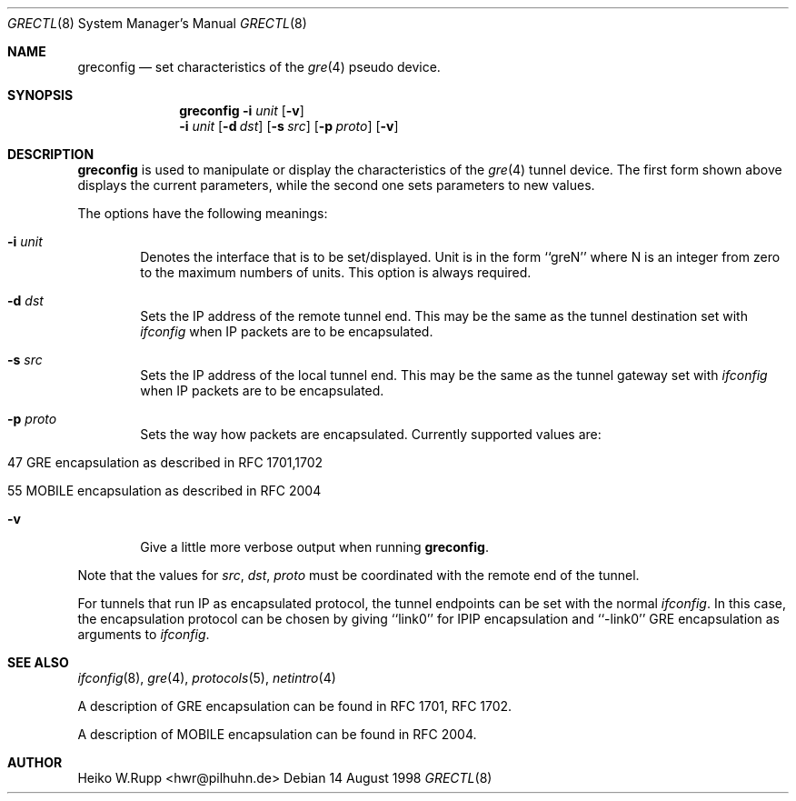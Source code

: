 .\" $NetBSD: greconfig.8,v 1.5 1999/03/22 18:43:53 garbled Exp $
.\"
.\" Copyright 1998 (c) The NetBSD Foundation, Inc.
.\" All rights reserved.
.\"
.\" This code is derived from software contributed to The NetBSD Foundation
.\" by Heiko W.Rupp <hwr@pilhuhn.de>
.\"
.\" Redistribution and use in source and binary forms, with or without
.\" modification, are permitted provided that the following conditions
.\" are met:
.\" 1. Redistributions of source code must retain the above copyright
.\"    notice, this list of conditions and the following disclaimer.
.\" 2. Redistributions in binary form must reproduce the above copyright
.\"    notice, this list of conditions and the following disclaimer in the
.\"    documentation and/or other materials provided with the distribution.
.\" 3. All advertising materials mentioning features or use of this software
.\"    must display the following acknowledgement:
.\"     This product includes software developed by the NetBSD
.\"	Foundation, Inc. and its contributors.
.\" 4. Neither the name of the The NetBSD Foundation nor the names of its 
.\"    contributors may be used to endorse or promote products derived 
.\"    from this software without specific prior written permission.
.\"
.\" THIS SOFTWARE IS PROVIDED BY THE NETBSD FOUNDATION, INC. AND CONTRIBUTORS 
.\" ``AS IS'' AND ANY EXPRESS OR IMPLIED WARRANTIES, INCLUDING, BUT NOT LIMITED 
.\" TO, THE  IMPLIED WARRANTIES OF MERCHANTABILITY AND FITNESS FOR A PARTICULAR 
.\" PURPOSE ARE DISCLAIMED.  IN NO EVENT SHALL THE FOUNDATION OR CONTRIBUTORS
.\" BE LIABLE FOR ANY DIRECT, INDIRECT, INCIDENTAL, SPECIAL, EXEMPLARY, OR 
.\" CONSEQUENTIAL DAMAGES (INCLUDING, BUT NOT LIMITED TO, PROCUREMENT OF 
.\" SUBSTITUTE GOODS OR SERVICES; LOSS OF USE, DATA, OR PROFITS; OR BUSINESS 
.\" INTERRUPTION) HOWEVER CAUSED AND ON ANY THEORY OF LIABILITY, WHETHER IN 
.\" CONTRACT, STRICT  LIABILITY, OR TORT (INCLUDING NEGLIGENCE OR OTHERWISE) 
.\" ARISING IN ANY WAY  OUT OF THE USE OF THIS SOFTWARE, EVEN IF ADVISED OF THE
.\" POSSIBILITY OF SUCH DAMAGE.
.\"
.Dd 14 August 1998
.Dt GRECTL 8
.Os
.Sh NAME
.Nm greconfig
.Nd set characteristics of the
.Xr gre 4
pseudo device.
.Sh SYNOPSIS
.Nm
.Fl i Ar unit
.Op Fl v
.Nm ""
.Fl i Ar unit
.Op Fl d Ar dst
.Op Fl s Ar src
.Op Fl p Ar proto
.Op Fl v
.Sh DESCRIPTION
.Nm
is used to manipulate or display the characteristics of the 
.Xr gre 4
tunnel device. The first form shown above displays the current
parameters, while the second one sets parameters to new values.
.Pp
The options have the following meanings:
.Bl -tag -width flag
.It Fl i Ar unit
Denotes the interface that is to be set/displayed. Unit is in the form
``greN'' where N is an integer from zero to the maximum numbers of
units. This option is always required.
.It Fl d Ar dst
Sets the IP address of the remote tunnel end. This may be the same as the
tunnel destination set with
.Xr ifconfig
when IP packets are to be encapsulated.
.It Fl s Ar src
Sets the IP address of the local tunnel end. This may be the same as
the tunnel gateway set with
.Xr ifconfig
when IP packets are to be encapsulated.
.It Fl p Ar proto
Sets the way how packets are encapsulated. Currently supported values are:
.Bl -tag -width aaa
.It 47 GRE encapsulation as described in RFC 1701,1702
.It 55 MOBILE encapsulation as described in RFC 2004
.El
.It Fl v
Give a little more verbose output when running 
.Nm .
.El
.Pp
Note that the values for 
.Ar src ,
.Ar dst ,
.Ar proto
must be coordinated with the remote end of the tunnel.
.Pp
For tunnels that run IP as encapsulated protocol, the tunnel endpoints
can be set with the normal
.Xr ifconfig .
In this case, the encapsulation protocol can be chosen by giving
``link0'' for IPIP encapsulation and ``-link0'' GRE encapsulation
as arguments to
.Xr ifconfig .
.Sh SEE ALSO
.Xr ifconfig 8 ,
.Xr gre 4 ,
.Xr protocols 5 ,
.Xr netintro 4
.Pp
A description of GRE encapsulation can be found in RFC 1701, RFC 1702.
.Pp
A description of MOBILE encapsulation can be found in RFC 2004.

.Sh AUTHOR
Heiko W.Rupp <hwr@pilhuhn.de>
